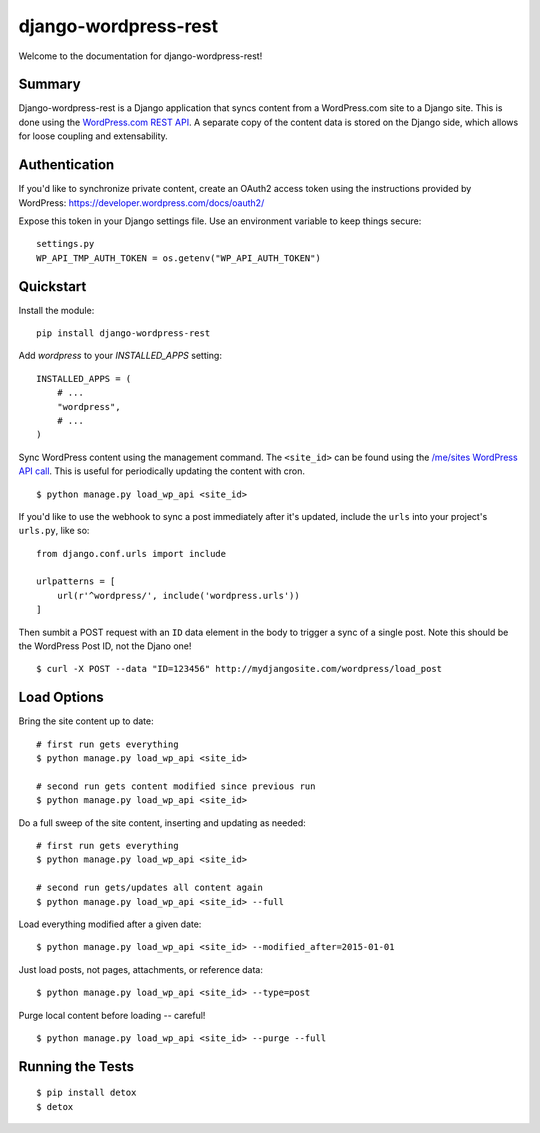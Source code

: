 django-wordpress-rest
=====================


.. image:: https://img.shields.io/badge/django--wordpress--rest-0.1-brightgreen.svg
    :target:  https://pypi.python.org/pypi/django-wordpress-rest/

.. image:: https://img.shields.io/badge/license-MIT-blue.svg
    :target:  https://pypi.python.org/pypi/django-wordpress-rest/


Welcome to the documentation for django-wordpress-rest!


Summary
-------

Django-wordpress-rest is a Django application that syncs content from a WordPress.com site to a Django site.
This is done using the `WordPress.com REST API <https://developer.wordpress.com/docs/api/>`_.
A separate copy of the content data is stored on the Django side, which allows for loose coupling and extensability.


Authentication
--------------

If you'd like to synchronize private content, create an OAuth2 access token using the instructions provided by WordPress:
https://developer.wordpress.com/docs/oauth2/

Expose this token in your Django settings file. Use an environment variable to keep things secure:

::

    settings.py
    WP_API_TMP_AUTH_TOKEN = os.getenv("WP_API_AUTH_TOKEN")



Quickstart
----------

Install the module:

::

    pip install django-wordpress-rest


Add `wordpress` to your `INSTALLED_APPS` setting:

::

    INSTALLED_APPS = (
        # ...
        "wordpress",
        # ...
    )

::

Sync WordPress content using the management command. The ``<site_id>`` can be found using the `/me/sites WordPress API call <https://developer.wordpress.com/docs/api/1.1/get/me/sites/>`_. This is useful for periodically updating the content with cron.

::

    $ python manage.py load_wp_api <site_id>


If you'd like to use the webhook to sync a post immediately after it's updated, include the ``urls`` into your project's ``urls.py``, like so:

::

    from django.conf.urls import include

    urlpatterns = [
        url(r'^wordpress/', include('wordpress.urls'))
    ]

Then sumbit a POST request with an ``ID`` data element in the body to trigger a sync of a single post. Note this should be the WordPress Post ID, not the Djano one!

::

    $ curl -X POST --data "ID=123456" http://mydjangosite.com/wordpress/load_post


Load Options
------------

Bring the site content up to date:

::

    # first run gets everything
    $ python manage.py load_wp_api <site_id>

    # second run gets content modified since previous run
    $ python manage.py load_wp_api <site_id>


Do a full sweep of the site content, inserting and updating as needed:

::

    # first run gets everything
    $ python manage.py load_wp_api <site_id>

    # second run gets/updates all content again
    $ python manage.py load_wp_api <site_id> --full


Load everything modified after a given date:

::

    $ python manage.py load_wp_api <site_id> --modified_after=2015-01-01


Just load posts, not pages, attachments, or reference data:

::

    $ python manage.py load_wp_api <site_id> --type=post


Purge local content before loading -- careful!

::

    $ python manage.py load_wp_api <site_id> --purge --full


Running the Tests
-----------------

::

    $ pip install detox
    $ detox
